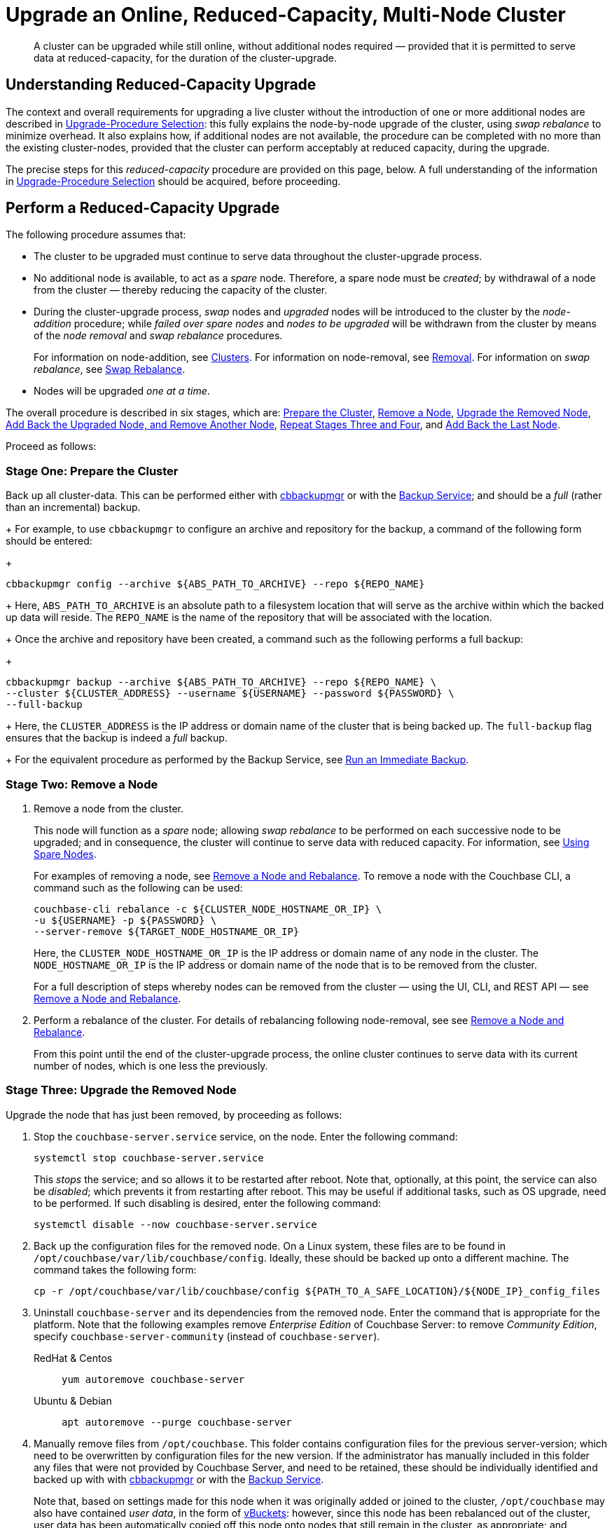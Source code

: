 = Upgrade an Online, Reduced-Capacity, Multi-Node Cluster

:description: A cluster can be upgraded while still online, without additional nodes required &#8212; provided that it is permitted to serve data at reduced-capacity, for the duration of the cluster-upgrade.
//:page-aliases: install:upgrade-strategy-for-features
:tabs:

[abstract]
{description}

[#online-upgrade-with-reduced-capacity]
== Understanding Reduced-Capacity Upgrade

The context and overall requirements for upgrading a live cluster without the introduction of one or more additional nodes are described in xref:install:upgrade-strategies.adoc[Upgrade-Procedure Selection]: this fully explains the node-by-node upgrade of the cluster, using _swap rebalance_ to minimize overhead.
It also explains how, if additional nodes are not available, the procedure can be completed with no more than the existing cluster-nodes, provided that the cluster can perform acceptably at reduced capacity, during the upgrade.

The precise steps for this _reduced-capacity_ procedure are provided on this page, below.
A full understanding of the information in xref:install:upgrade-strategies.adoc[Upgrade-Procedure Selection] should be acquired, before proceeding.

[#perform-upgrade-with-reduced-capacity]
== Perform a Reduced-Capacity Upgrade

The following procedure assumes that:

* The cluster to be upgraded must continue to serve data throughout the cluster-upgrade process.

* No additional node is available, to act as a _spare_ node.
Therefore, a spare node must be _created_; by withdrawal of a node from the cluster &#8212; thereby reducing the capacity of the cluster.

* During the cluster-upgrade process, _swap_ nodes and _upgraded_ nodes will be introduced to the cluster by the _node-addition_ procedure; while _failed over spare nodes_ and _nodes to be upgraded_ will be withdrawn from the cluster by means of the _node removal_ and _swap rebalance_ procedures.
+
For information on node-addition, see xref:learn:clusters-and-availability/nodes.adoc#clusters[Clusters].
For information on node-removal, see xref:learn:clusters-and-availability/removal.adoc[Removal].
For information on _swap rebalance_, see xref:install:upgrade-strategies.adoc#swap-rebalance[Swap Rebalance].

* Nodes will be upgraded _one at a time_.

The overall procedure is described in six stages, which are: xref:install:upgrade-cluster-online-reduced-capacity.adoc#prepare-the-cluster[Prepare the Cluster], xref:install:upgrade-cluster-online-reduced-capacity.adoc#remove-a-node[Remove a Node], xref:install:upgrade-cluster-online-reduced-capacity.adoc#upgrade-the-removed-node[Upgrade the Removed Node], xref:install:upgrade-cluster-online-reduced-capacity.adoc#add-back-the-upgraded-node-and-remove-another-node[Add Back the Upgraded Node, and Remove Another Node], xref:install:upgrade-cluster-online-reduced-capacity.adoc#repeat-stages-three-and-four[Repeat Stages Three and Four], and xref:install:upgrade-cluster-online-reduced-capacity.adoc#add-back-the-last-node[Add Back the Last Node].

Proceed as follows:

[#prepare-the-cluster]
=== Stage One: Prepare the Cluster

Back up all cluster-data.
This can be performed either with xref:backup-restore:enterprise-backup-restore.adoc[cbbackupmgr] or with the xref:learn:services-and-indexes/services/backup-service.adoc[Backup Service]; and should be a _full_ (rather than an incremental) backup.
+
For example, to use `cbbackupmgr` to configure an archive and repository for the backup, a command of the following form should be entered:
+
[source,bash]
----
cbbackupmgr config --archive ${ABS_PATH_TO_ARCHIVE} --repo ${REPO_NAME}
----
+
Here, `ABS_PATH_TO_ARCHIVE` is an absolute path to a filesystem location that will serve as the archive within which the backed up data will reside.
The `REPO_NAME` is the name of the repository that will be associated with the location.
+
Once the archive and repository have been created, a command such as the following performs a full backup:
+
[source,bash]
----
cbbackupmgr backup --archive ${ABS_PATH_TO_ARCHIVE} --repo ${REPO_NAME} \
--cluster ${CLUSTER_ADDRESS} --username ${USERNAME} --password ${PASSWORD} \
--full-backup
----
+
Here, the `CLUSTER_ADDRESS` is the IP address or domain name of the cluster that is being backed up.
The `full-backup` flag ensures that the backup is indeed a _full_ backup.
+
For the equivalent procedure as performed by the Backup Service, see xref:manage:manage-backup-and-restore/manage-backup-and-restore.adoc#run-an-immediate-backup[Run an Immediate Backup].

[#remove-a-node]
=== Stage Two: Remove a Node

. Remove a node from the cluster.
+
This node will function as a _spare_ node; allowing _swap rebalance_ to be performed on each successive node to be upgraded; and in consequence, the cluster will continue to serve data with reduced capacity.
For information, see xref:install:upgrade-strategies.adoc#using-spare-nodes[Using Spare Nodes].
+
For examples of removing a node, see xref:manage:manage-nodes/remove-node-and-rebalance.adoc[Remove a Node and Rebalance].
To remove a node with the Couchbase CLI, a command such as the following can be used:
+
[source,bash]
----
couchbase-cli rebalance -c ${CLUSTER_NODE_HOSTNAME_OR_IP} \
-u ${USERNAME} -p ${PASSWORD} \
--server-remove ${TARGET_NODE_HOSTNAME_OR_IP}
----
+
Here, the `CLUSTER_NODE_HOSTNAME_OR_IP` is the IP address or domain name of any node in the cluster.
The `NODE_HOSTNAME_OR_IP` is the IP address or domain name of the node that is to be removed from the cluster.
+
For a full description of steps whereby nodes can be removed from the cluster &#8212; using the UI, CLI, and REST API &#8212; see xref:manage:manage-nodes/remove-node-and-rebalance.adoc[Remove a Node and Rebalance].

. Perform a rebalance of the cluster.
For details of rebalancing following node-removal, see see xref:manage:manage-nodes/remove-node-and-rebalance.adoc[Remove a Node and Rebalance].
+
From this point until the end of the cluster-upgrade process, the online cluster continues to serve data with its current number of nodes, which is one less the previously.

[#upgrade-the-removed-node]
=== Stage Three: Upgrade the Removed Node

Upgrade the node that has just been removed, by proceeding as follows:

. Stop the `couchbase-server.service` service, on the node.
Enter the following command:
+
----
systemctl stop couchbase-server.service
----
+
This _stops_ the service; and so allows it to be restarted after reboot.
Note that, optionally, at this point, the service can also be _disabled_; which prevents it from restarting after reboot.
This may be useful if additional tasks, such as OS upgrade, need to be performed.
If such disabling is desired, enter the following command:
+
----
systemctl disable --now couchbase-server.service
----

. Back up the configuration files for the removed node.
On a Linux system, these files are to be found in `/opt/couchbase/var/lib/couchbase/config`.
Ideally, these should be backed up onto a different machine.
The command takes the following form:
+
----
cp -r /opt/couchbase/var/lib/couchbase/config ${PATH_TO_A_SAFE_LOCATION}/${NODE_IP}_config_files
----

. Uninstall `couchbase-server` and its dependencies from the removed node.
Enter the command that is appropriate for the platform.
Note that the following examples remove _Enterprise Edition_ of Couchbase Server: to remove _Community Edition_, specify `couchbase-server-community` (instead of `couchbase-server`).
+
[{tabs}]
====
RedHat & Centos::
+
--

----
yum autoremove couchbase-server
----

--

Ubuntu & Debian::
+
--

----
apt autoremove --purge couchbase-server
----

--
====

. Manually remove files from `/opt/couchbase`.
This folder contains configuration files for the previous server-version; which need to be overwritten by configuration files for the new version.
If the administrator has manually included in this folder any files that were not provided by Couchbase Server, and need to be retained, these should be individually identified and backed up with with xref:backup-restore:enterprise-backup-restore.adoc[cbbackupmgr] or with the xref:learn:services-and-indexes/services/backup-service.adoc[Backup Service].
+
Note that, based on settings made for this node when it was originally added or joined to the cluster, `/opt/couchbase` may also have contained _user data_, in the form of xref:learn:buckets-memory-and-storage/vbuckets.adoc[vBuckets]: however, since this node has been rebalanced out of the cluster, user data has been automatically copied off this node onto nodes that still remain in the cluster, as appropriate; and therefore, on this node, the folder `/opt/couchbase` now contains no user-data that needs to be manually backed up.
+
Enter the following command:
+
----
rm -r /opt/couchbase
----

. Determine whether any other files, still resident on the node, need to be either removed, or backed up and removed.
If such files exist, deal with them accordingly.

. Install Couchbase Server on the node.
Follow the per platform instructions provided in xref:install:install-intro.adoc[Install].

. _Pin_ (or _hold_) automated Couchbase-Server updates for the node.
This ensures that no further upgrade can occur to this node until the next time the administrator electively performs the process.
+
[{tabs}]
====

RedHat & Centos::
+
--
For Couchbase Server Enterprise Edition, add the following to the file `/etc/yum/yum.conf`:

----
exclude=couchbase-server
----

(For Couchbase Server Community edition, specify `couchbase-server-community`, instead of `couchbase-server`).

--

Ubuntu & Debian::
+
For Couchbase Server Enterprise Edition, run the following command:
+
----
apt-mark hold couchbase-server
----
+
(For Couchbase Server Community edition, specify `couchbase-server-community`, instead of `couchbase-server`).

--
====

. Assuming that the `couchbase-server.service` service was _stopped_ on the node to be upgraded prior to that node's upgrade, restart the service.
+
Note that if the service was also _disabled_, it must be _re-enabled_, prior to being started.
To re-enable the service, if necessary, enter the following command:
+
----
systemctl enable --now couchbase-server.service
----
+
To restart the service, enter the following command:
+
----
systemctl start couchbase-server.service
----

[#add-back-the-upgraded-node-and-remove-another-node]
=== Stage Four: Add Back the Upgraded Node, and Remove Another Node

. _Add_ the upgraded, removed node back into the cluster, and _remove_ a node that is currently part of the cluster.
+
During the addition routine, configure the node that is being added to run the same service as that running on the node that is to be removed.
For example, if the node to be removed is running the Data Service, configure the node to be added to run the Data Service.

. When addition and removal are complete, perform a rebalance.
Couchbase Server will execute the rebalance as a _swap rebalance_, to maximize efficiency.
+
For an overview of node-removal, see xref:learn:clusters-and-availability/removal.adoc[Removal]; and for practical examples of performing removal, see xref:manage:manage-nodes/remove-node-and-rebalance.adoc.
For an overview of node-addition, see xref:learn:clusters-and-availability/nodes.html#clusters[Clusters]; and for practical examples of node-addition, see xref:manage:manage-nodes/add-node-and-rebalance.adoc[Add a Node and Rebalance].
(Note that in the current procedure, no rebalance should be performed until both addition and removal are complete.

[#repeat-stages-three-and-four]
=== Stage Five: Repeat Stages Three and Four

Repeat xref:install:upgrade-cluster-online-reduced-capacity.adoc#upgrade-the-removed-node[Stage Three: Upgrade the Removed Node] and xref:install:upgrade-cluster-online-reduced-capacity.adoc#add-back-the-upgraded-node-and-remove-another-node[Stage Four: Add Back the Upgraded Node, and Remove Another Node] until all nodes have been upgraded and added back into the cluster, except one.

[#add-back-the-last-node]
=== Stage Six: Add Back the Last Node

When the last node to be upgraded has been upgraded, add this node back into the cluster without removing any other node; and perform a rebalance.
This will be executed by Couchbase Server as a _full_ rebalance.

The cluster is now fully upgraded, and is at full capacity.
